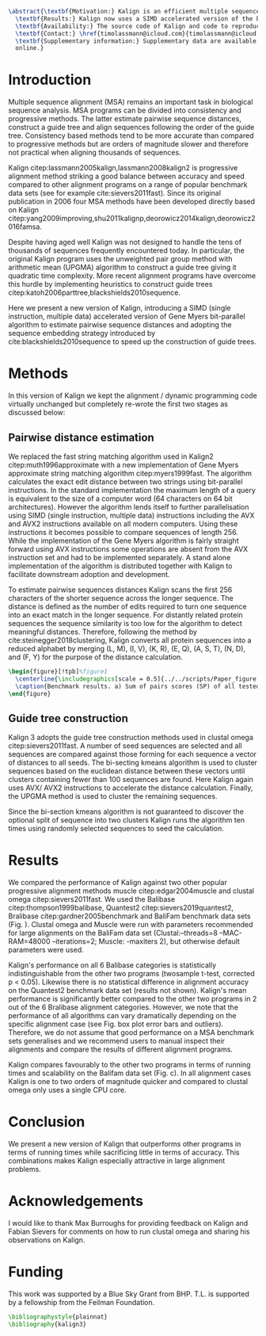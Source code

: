 #+Options: toc:nil ^:nil title:nil author:nil
#+BIND: org-latex-title-command ""
#+LATEX_CMD: pdflatex
#+Latex_Class: bioinfo
#+LaTeX_CLASS_OPTIONS: [nocrop]
# Nice code-blocks
#+BEGIN_SRC elisp :noweb no-export :exports none 
  (setq org-latex-hyperref-template "")
  (setq org-latex-minted-options
        '(("bgcolor" "mintedbg") ("frame" "single") ("framesep" "6pt") 
          ("mathescape" "true") ("fontsize" "\\footnotesize")))

#+END_SRC

#+BEGIN_SRC latex
  \abstract{\textbf{Motivation:} Kalign is an efficient multiple sequence alignment (MSA) program capable of aligning thousands of protein or nucleotide sequences. However, current alignment problems involving large number of sequences are exceeding Kalign's original design specifications. Here we present a completely re-written and updated version to meet current and future alignment challenges.\\
    \textbf{Results:} Kalign now uses a SIMD accelerated version of the bit-parallel Gene Myers algorithm to estimate pariwise distances, adopts a sequence embedding strategy and the bi-sectiong K-means algorithm to rapidly construct guide trees for thousands of sequences. The new version maintains high alignment accuracy on both protein and nucleotide alignments and scales better than other MSA tools.\\
    \textbf{Availability:} The source code of Kalign and code to reproduce the results are found here: https://github.com/timolassmann/kalign\\
    \textbf{Contact:} \href{timolassmann@icloud.com}{timolassmann@icloud.com}\\
    \textbf{Supplementary information:} Supplementary data are available at \textit{Bioinformatics}
    online.}
#+END_SRC
#+TOC: headlines 2
#+Latex: \subtitle{Sequence Analysis}

#+Latex: \title[short Title]{Kalign 3: multiple sequence alignment of large data sets.}

#+Latex: \author[Sample \textit{et~al}.]{Timo Lassmann$^{\text{\sfb 1,}*}$}

#+Latex: \address{$^{\text{\sf 1}}$Telethon Kids Institute, University of Western Australia, Nedlands, WA, Australia.}

#+Latex: \corresp{$^\ast$To whom correspondence should be addressed.}

#+Latex:  \history{Received on XXXXX; revised on XXXXX; accepted on XXXXX}

#+Latex:  \editor{Associate Editor: XXXXXXX}

#+Latex: \firstpage{1}

#+Latex: \maketitle

#+BEGIN_SRC emacs-lisp :exports none :results none 
  (setq org-ref-default-citation-link "citep")
#+END_SRC

* Introduction
  Multiple sequence alignment (MSA) remains an important task in biological sequence analysis. MSA programs can be divided into consistency and progressive methods. The latter estimate pairwise sequence distances, construct a guide tree and align sequences following the order of the guide tree. Consistency based methods tend to be more accurate than compared to progressive methods but are orders of magnitude slower and therefore not practical when aligning thousands of sequences.

Kalign citep:lassmann2005kalign,lassmann2008kalign2 is progressive alignment method striking a good balance between accuracy and speed compared to other alignment programs on a range of popular benchmark data sets (see for example cite:sievers2011fast). Since its original publication in 2006 four MSA methods have been developed directly based on Kalign citep:yang2009improving,shu2011kalignp,deorowicz2014kalign,deorowicz2016famsa. 

Despite having aged well Kalign was not designed to handle the tens of thousands of sequences frequently encountered today. In particular, the original Kalign program uses the unweighted pair group method with arithmetic mean (UPGMA) algorithm to construct a guide tree giving it quadratic time complexity. More recent alignment programs have overcome this hurdle by implementing heuristics to construct guide trees citep:katoh2006parttree,blackshields2010sequence. 

  Here we present a new version of Kalign, introducing a SIMD (single instruction, multiple data) accelerated version of Gene Myers bit-parallel algorithm to estimate pairwise sequence distances and adopting the sequence embedding strategy introduced by cite:blackshields2010sequence to speed up the construction of guide trees. 

* Methods
  In this version of Kalign we kept the alignment / dynamic programming code virtually unchanged but completely re-wrote the first two stages as discussed below: 
  
** Pairwise distance estimation 
   We replaced the fast string matching algorithm used in Kalign2 citep:muth1996approximate with a new implementation of Gene Myers approximate string matching algorithm citep:myers1999fast. The algorithm calculates the exact edit distance between two strings using bit-parallel instructions. In the standard implementation the maximum length of a query is equivalent to the size of a computer word (64 characters on 64 bit architectures). However the algorithm lends itself to further parallelisation using SIMD (single instruction, multiple data) instructions including the AVX and AVX2 instructions available on all modern computers. Using these instructions it becomes possible to compare sequences of length 256. While the implementation of the Gene Myers algorithm is fairly straight forward using AVX instructions some operations are absent from the AVX instruction set and had to be implemented separately. A stand alone implementation of the algorithm is distributed together with Kalign to facilitate downstream adoption and development.

   To estimate pairwise sequences distances Kalign scans the first 256 characters of the shorter sequence across the longer sequence. The distance is defined as the number of edits required to turn one sequence into an exact match in the longer sequence. For distantly related protein sequences the sequence similarity is too low for the algorithm to detect meaningful distances. Therefore, following the method by cite:steinegger2018clustering, Kalign converts all protein sequences into a reduced alphabet by merging (L, M), (I, V), (K, R), (E, Q), (A, S, T), (N, D), and (F, Y) for the purpose of the distance calculation. 

   #+BEGIN_SRC latex
     \begin{figure}[!tpb]%figure1
       \centerline{\includegraphics[scale = 0.5]{../../scripts/Paper_figure.jpeg}}
       \caption{Benchmark results. a) Sum of pairs scores (SP) of all tested alignment programs on Balibase protein alignment data sets. b) SP scores of RNA bralibase alignments. c) Computational performance assessed on the BaliFam data set.}\label{fig:01}
     \end{figure}
   #+END_SRC


** Guide tree construction 

   Kalign 3 adopts the guide tree construction methods used in clustal omega  citep:sievers2011fast. A number of seed sequences are selected and all sequences are compared against those forming for each sequence a vector of distances to all seeds. The bi-secting kmeans algorithm is used to cluster sequences based on the euclidean distance between these vectors until clusters containing fewer than 100 sequences are found. Here Kalign again uses AVX/ AVX2 instructions to accelerate the distance calculation. Finally, the UPGMA method is used to cluster the remaining sequences.

   Since the bi-section kmeans algorithm is not guaranteed to discover the optional split of sequence into two clusters Kalign runs the algorithm ten times using randomly selected sequences to seed the calculation. 

* Results 

  We compared the performance of Kalign against two other popular progressive alignment methods muscle citep:edgar2004muscle and clustal omega citep:sievers2011fast. We used the Balibase citep:thompson1999balibase, Quantest2 citep:sievers2019quantest2, Bralibase citep:gardner2005benchmark and BaliFam benchmark data sets (Fig. \ref{fig:01}). Clustal omega and Muscle were run with parameters recommended for large alignments on the BaliFam data set (Clustal:--threads=8 --MAC-RAM=48000 --iterations=2; Muscle:  -maxiters 2), but otherwise default parameters were used.

Kalign's performance on all 6 Balibase categories is statistically indistinguishable from the other two programs (twosample t-test, corrected p < 0.05). Likewise there is no statistical difference in alignment accuracy on the Quantest2 benchmark data set (results not shown). Kalign's mean performance is significantly better compared to the other two programs in 2 out of the 6 Bralibase alignment categories. However, we note that the performance of all algorithms can vary dramatically depending on the specific alignment case (see Fig. \ref{fig:01} box plot error bars and outliers). Therefore, we do not assume that good performance on a MSA benchmark sets generalises and we recommend users to manual inspect their alignments and compare the results of different alignment programs.

Kalign compares favourably to the other two programs in terms of running times and scalability on the Balifam data set (Fig. \ref{fig:01}c). In all alignment cases Kalign is one to two orders of magnitude quicker and compared to clustal omega only uses a single CPU core. 

* Conclusion

 We present a new version of Kalign that outperforms other programs in terms of running times while sacrificing little in terms of accuracy. This combinations makes Kalign especially attractive in large alignment problems. 

* Acknowledgements
  :PROPERTIES:
  :UNNUMBERED: t
  :END:
  I would like to thank Max Burroughs for providing feedback on Kalign and Fabian Sievers for comments on how to run clustal omega and sharing his observations on Kalign.

* Funding
  :PROPERTIES:
  :UNNUMBERED: t
  :END:

  This work was supported by a Blue Sky Grant from BHP. T.L. is supported by a fellowship from the Feilman Foundation.


  #+BEGIN_SRC latex
    \bibliographystyle{plainnat}
    \bibliography{kalign3}
  #+END_SRC

